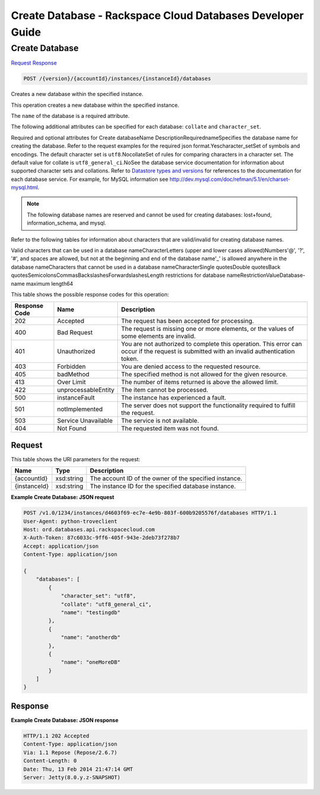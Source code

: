
.. THIS OUTPUT IS GENERATED FROM THE WADL. DO NOT EDIT.

=============================================================================
Create Database -  Rackspace Cloud Databases Developer Guide
=============================================================================

Create Database
~~~~~~~~~~~~~~~~~~~~~~~~~

`Request <post-create-database-version-accountid-instances-instanceid-databases.html#request>`__
`Response <post-create-database-version-accountid-instances-instanceid-databases.html#response>`__

.. code::

    POST /{version}/{accountId}/instances/{instanceId}/databases

Creates a new database within the specified instance.

This operation creates a new database within the specified instance.

The ``name`` of the database is a required attribute.

The following additional attributes can be specified for each database: ``collate`` and ``character_set``.

Required and optional attributes for Create databaseName DescriptionRequirednameSpecifies the database name for creating the database. Refer to the request examples for the required json format.Yescharacter_setSet of symbols and encodings. The default character set is ``utf8``.NocollateSet of rules for comparing characters in a character set. The default value for collate is ``utf8_general_ci``.NoSee the database service documentation for information about supported character sets and collations. Refer to `Datastore types and versions <http://docs.rackspace.com/cdb/api/v1.0/cdb-devguide/content/Datastore_Types_and_Versions-d1e9263.html>`__ for references to the documentation for each database service. For example, for MySQL information see `http://dev.mysql.com/doc/refman/5.1/en/charset-mysql.html <http://dev.mysql.com/doc/refman/5.1/en/charset-mysql.html>`__.

.. note::
   The following database names are reserved and cannot be used for creating databases: lost+found, information_schema, and mysql.
   
   

Refer to the following tables for information about characters that are valid/invalid for creating database names.

Valid characters that can be used in a database nameCharacterLetters (upper and lower cases allowed)Numbers'@', '?', '#', and spaces are allowed, but not at the beginning and end of the database name'_' is allowed anywhere in the database nameCharacters that cannot be used in a database nameCharacterSingle quotesDouble quotesBack quotesSemicolonsCommasBackslashesForwardslashesLength restrictions for database nameRestrictionValueDatabase-name maximum length64

This table shows the possible response codes for this operation:


+--------------------------+-------------------------+-------------------------+
|Response Code             |Name                     |Description              |
+==========================+=========================+=========================+
|202                       |Accepted                 |The request has been     |
|                          |                         |accepted for processing. |
+--------------------------+-------------------------+-------------------------+
|400                       |Bad Request              |The request is missing   |
|                          |                         |one or more elements, or |
|                          |                         |the values of some       |
|                          |                         |elements are invalid.    |
+--------------------------+-------------------------+-------------------------+
|401                       |Unauthorized             |You are not authorized   |
|                          |                         |to complete this         |
|                          |                         |operation. This error    |
|                          |                         |can occur if the request |
|                          |                         |is submitted with an     |
|                          |                         |invalid authentication   |
|                          |                         |token.                   |
+--------------------------+-------------------------+-------------------------+
|403                       |Forbidden                |You are denied access to |
|                          |                         |the requested resource.  |
+--------------------------+-------------------------+-------------------------+
|405                       |badMethod                |The specified method is  |
|                          |                         |not allowed for the      |
|                          |                         |given resource.          |
+--------------------------+-------------------------+-------------------------+
|413                       |Over Limit               |The number of items      |
|                          |                         |returned is above the    |
|                          |                         |allowed limit.           |
+--------------------------+-------------------------+-------------------------+
|422                       |unprocessableEntity      |The item cannot be       |
|                          |                         |processed.               |
+--------------------------+-------------------------+-------------------------+
|500                       |instanceFault            |The instance has         |
|                          |                         |experienced a fault.     |
+--------------------------+-------------------------+-------------------------+
|501                       |notImplemented           |The server does not      |
|                          |                         |support the              |
|                          |                         |functionality required   |
|                          |                         |to fulfill the request.  |
+--------------------------+-------------------------+-------------------------+
|503                       |Service Unavailable      |The service is not       |
|                          |                         |available.               |
+--------------------------+-------------------------+-------------------------+
|404                       |Not Found                |The requested item was   |
|                          |                         |not found.               |
+--------------------------+-------------------------+-------------------------+


Request
^^^^^^^^^^^^^^^^^

This table shows the URI parameters for the request:

+--------------------------+-------------------------+-------------------------+
|Name                      |Type                     |Description              |
+==========================+=========================+=========================+
|{accountId}               |xsd:string               |The account ID of the    |
|                          |                         |owner of the specified   |
|                          |                         |instance.                |
+--------------------------+-------------------------+-------------------------+
|{instanceId}              |xsd:string               |The instance ID for the  |
|                          |                         |specified database       |
|                          |                         |instance.                |
+--------------------------+-------------------------+-------------------------+








**Example Create Database: JSON request**


.. code::

    POST /v1.0/1234/instances/d4603f69-ec7e-4e9b-803f-600b9205576f/databases HTTP/1.1
    User-Agent: python-troveclient
    Host: ord.databases.api.rackspacecloud.com
    X-Auth-Token: 87c6033c-9ff6-405f-943e-2deb73f278b7
    Accept: application/json
    Content-Type: application/json
    
    {
        "databases": [
            {
                "character_set": "utf8", 
                "collate": "utf8_general_ci", 
                "name": "testingdb"
            }, 
            {
                "name": "anotherdb"
            }, 
            {
                "name": "oneMoreDB"
            }
        ]
    }
    


Response
^^^^^^^^^^^^^^^^^^





**Example Create Database: JSON response**


.. code::

    HTTP/1.1 202 Accepted
    Content-Type: application/json
    Via: 1.1 Repose (Repose/2.6.7)
    Content-Length: 0
    Date: Thu, 13 Feb 2014 21:47:14 GMT
    Server: Jetty(8.0.y.z-SNAPSHOT)
    

